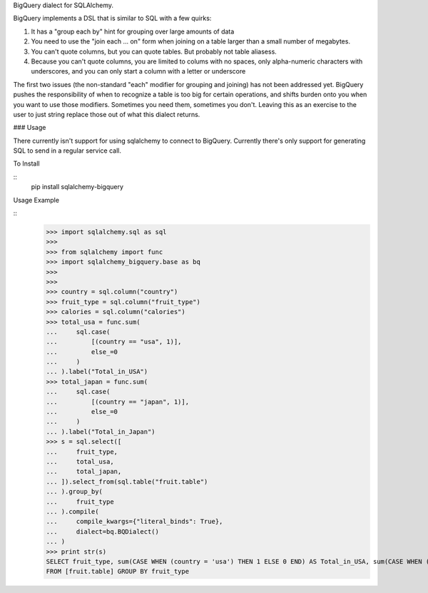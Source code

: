 BigQuery dialect for SQLAlchemy.

BigQuery implements a DSL that is similar to SQL with a few quirks:

1. It has a "group each by" hint for grouping over large amounts of data
2. You need to use the "join each ... on" form when joining on a table larger than a small number of megabytes.
3. You can't quote columns, but you can quote tables. But probably not table aliasess.
4. Because you can't quote columns, you are limited to colums with no spaces, only alpha-numeric characters with underscores, and you can only start a column with a letter or underscore


The first two issues (the non-standard "each" modifier for grouping and joining) has not been addressed yet.  BigQuery pushes the responsibility of when to recognize a table is too big for certain operations, and shifts burden onto you when you want to use those modifiers.  Sometimes you need them, sometimes you don't.  Leaving this as an exercise to the user to just string replace those out of what this dialect returns.


### Usage

There currently isn't support for using sqlalchemy to connect to
BigQuery.  Currently there's only support for generating SQL to send
in a regular service call.


To Install

::
    pip install sqlalchemy-bigquery

Usage Example

::
    >>> import sqlalchemy.sql as sql
    >>>
    >>> from sqlalchemy import func
    >>> import sqlalchemy_bigquery.base as bq
    >>>
    >>>
    >>> country = sql.column("country")
    >>> fruit_type = sql.column("fruit_type")
    >>> calories = sql.column("calories")
    >>> total_usa = func.sum(
    ...     sql.case(
    ...         [(country == "usa", 1)],
    ...         else_=0
    ...     )
    ... ).label("Total_in_USA")
    >>> total_japan = func.sum(
    ...     sql.case(
    ...         [(country == "japan", 1)],
    ...         else_=0
    ...     )
    ... ).label("Total_in_Japan")
    >>> s = sql.select([
    ...     fruit_type,
    ...     total_usa,
    ...     total_japan,
    ... ]).select_from(sql.table("fruit.table")
    ... ).group_by(
    ...     fruit_type
    ... ).compile(
    ...     compile_kwargs={"literal_binds": True},
    ...     dialect=bq.BQDialect()
    ... )
    >>> print str(s)
    SELECT fruit_type, sum(CASE WHEN (country = 'usa') THEN 1 ELSE 0 END) AS Total_in_USA, sum(CASE WHEN (country = 'japan') THEN 1 ELSE 0 END) AS Total_in_Japan
    FROM [fruit.table] GROUP BY fruit_type
